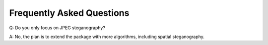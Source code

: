 Frequently Asked Questions
===================================

Q: Do you only focus on JPEG steganography?

A: No, the plan is to extend the package with more algorithms, including spatial steganography.